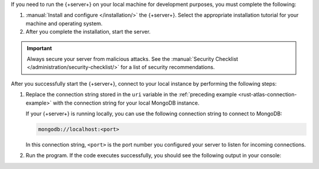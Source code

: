 If you need to run the {+server+} on your local machine for development
purposes, you must complete the following:

1. :manual:`Install and configure </installation/>` the {+server+}.
   Select the appropriate installation tutorial for your machine and operating
   system.

#. After you complete the installation, start the server.

.. important::

   Always secure your server from malicious attacks. See the
   :manual:`Security Checklist </administration/security-checklist/>` for a
   list of security recommendations.

After you successfully start the {+server+}, connect to your local
instance by performing the following steps:

1. Replace the connection string stored in the ``uri`` variable in the
   :ref:`preceding example <rust-atlas-connection-example>` with the
   connection string for your local MongoDB instance.

   If your {+server+} is running locally, you can use the following
   connection string to connect to MongoDB:

   .. code-block:: none
   
      mongodb://localhost:<port>
   
   In this connection string, ``<port>`` is the port number you
   configured your server to listen for incoming connections.

#. Run the program. If the code executes successfully, you should see
   the following output in your console:

   .. code-block:: none
      :copyable: false

      Pinged your deployment. You successfully connected to MongoDB!

.. seealso::

   To learn more about connection strings and custom formats, see
   :manual:`Connection Strings </reference/connection-string/>` in the
   Server manual.
